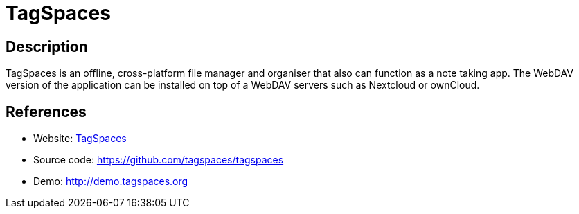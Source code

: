 = TagSpaces

:Name:          TagSpaces
:Language:      TagSpaces
:License:       AGPL-3.0
:Topic:         File Sharing and Synchronization
:Category:      Distributed filesystems
:Subcategory:   Web based file managers

// END-OF-HEADER. DO NOT MODIFY OR DELETE THIS LINE

== Description

TagSpaces is an offline, cross-platform file manager and organiser that also can function as a note taking app. The WebDAV version of the application can be installed on top of a WebDAV servers such as Nextcloud or ownCloud.

== References

* Website: https://www.tagspaces.org/[TagSpaces]
* Source code: https://github.com/tagspaces/tagspaces[https://github.com/tagspaces/tagspaces]
* Demo: http://demo.tagspaces.org[http://demo.tagspaces.org]
